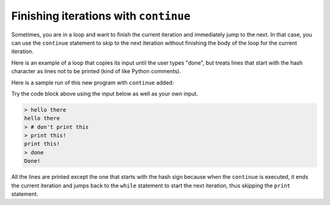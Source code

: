 Finishing iterations with ``continue``
------------------------------------------
.. index::
    pair: Continue; Statement


Sometimes, you are in a loop and want to finish the
current iteration and immediately jump to the next. In that
case, you can use the ``continue`` statement to skip to the next
iteration without finishing the body of the loop for the current
iteration.

Here is an example of a loop that copies its input until the user types
"done", but treats lines that start with the hash character as lines not
to be printed (kind of like Python comments).

Here is a sample run of this new program with ``continue``
added:

.. activecode:: itr-section4_1
    :coach:
    :caption: A sample run of this new program with ``continue`` added.

    while True:
        line = input('> ')
        if line[0] == '#' :
            continue
        if line == 'done':
            break
        else:
            print(line)
    print ('Done!')


Try the code block above using the input below as well as your own input.

.. code-block:: python

    > hello there
    hello there
    > # don't print this
    > print this!
    print this!
    > done
    Done!


All the lines are printed except the one that starts with the hash sign
because when the ``continue`` is executed, it ends the current
iteration and jumps back to the ``while`` statement to start
the next iteration, thus skipping the ``print`` statement.

.. mchoice:: itContinue_MC_line_v2
    :answer_a: nothing prints
    :answer_b: 'Done!'
    :answer_c: '#'
    :answer_d: it will prompt the user for input with '> '
    :correct: b
    :feedback_a: Incorrect! Something will print, regardless of what is inputted. Try again.
    :feedback_b: Entering 'done' will print 'Done!'.
    :feedback_c: Incorrect! This will not print "#". Try again.
    :feedback_d: Incorrect! This would be true if the user entered '#'.

    What prints if the user's input is 'done'?

    .. code-block:: python

        while True:
            line = input('> ')
            if line[0] == '#' :
                continue
            if line == 'done':
                break
            else:
                print(line)
        print ('Done!')

.. parsonsprob:: itContinue_PP_not8_v2
    :numbered: left
    :practice: T
    :adaptive:

    Construct a block of code that prints the numbers 1 through 10, but skips the number 8.
    The loop will start by incrementing n, before doing anything else. Look out for the
    three extra code pieces and watch your indentation!
    -----
    n = 0
    =====
    while (n < 10):
    =====
    while (n <= 10): #paired
    =====
        n = n + 1
    =====
        if n == 8:
    =====
        if n = 8: #paired
    =====
            continue
    =====
        print(n)
